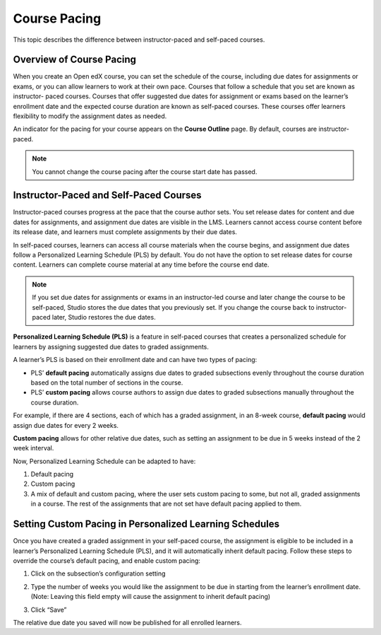 .. _Setting Course Pacing:

#############
Course Pacing
#############

.. tags:: educator, reference

This topic describes the difference between instructor-paced and self-paced
courses.

*************************
Overview of Course Pacing
*************************

When you create an Open edX course, you can set the schedule of the course,
including due dates for assignments or exams, or you can allow learners to work
at their own pace. Courses that follow a schedule that you set are known as
instructor- paced courses. Courses that offer suggested due dates for
assignment or exams based on the learner’s enrollment date and the expected
course duration are known as self-paced courses. These courses offer learners
flexibility to modify the assignment dates as needed.

An indicator for the pacing for your course appears on the **Course Outline**
page. By default, courses are instructor-paced.

.. image:: /_images/educator_references/Pacing_COIndicator.png
 :width: 600
 :alt: The Course Outline page with a call-out for the indicator that the
     course is instructor-paced.

.. note::
    You cannot change the course pacing after the course start date has passed.

***************************************
Instructor-Paced and Self-Paced Courses
***************************************

Instructor-paced courses progress at the pace that the course author sets. You
set release dates for content and due dates for assignments, and assignment due
dates are visible in the LMS. Learners cannot access course content before its
release date, and learners must complete assignments by their due dates.

In self-paced courses, learners can access all course materials when the
course begins, and assignment due dates follow a Personalized Learning Schedule (PLS)
by default. You do not have the option to set release dates for course content. Learners can
complete course material at any time before the course end date.

.. image:: /_images/educator_references/Pacing_SubSettingsWithCustomPacing.png
 :width: 500
 :alt: Side-by-side comparison of subsection settings for instructor-led and
     self-paced courses, showing release and due date options for the
     instructor-led course.

.. note:: If you set due dates for assignments or exams in an instructor-led
   course and later change the course to be self-paced, Studio stores the due
   dates that you previously set. If you change the course back to instructor-
   paced later, Studio restores the due dates.

**Personalized Learning Schedule (PLS)** is a feature in self-paced courses that creates
a personalized schedule for learners by assigning suggested due dates to graded assignments.

A learner’s PLS is based on their enrollment date and can have two types of pacing:

* PLS’ **default pacing** automatically assigns due dates to graded subsections evenly throughout the course duration based on the total number of sections in the course.
* PLS’ **custom pacing** allows course authors to assign due dates to graded subsections manually throughout the course duration.

For example, if there are 4 sections, each of which has a graded assignment, in an 8-week course,
**default pacing** would assign due dates for every 2 weeks.

.. image:: /_images/educator_references/Pacing_DefaultPacing.png
 :width: 450
 :alt: Default Pacing Schedule for an 8-week course with 4 graded assignments.


**Custom pacing** allows for other relative due dates, such as setting an assignment to be due in
5 weeks instead of the 2 week interval.

.. image:: /_images/educator_references/Pacing_CustomPacing.png
 :width: 450
 :alt: Custom Pacing Schedule for an 8-week course with 4 graded assignments where 1 of which
     has a custom due date of 5 weeks.


Now, Personalized Learning Schedule can be adapted to have:

#. Default pacing
#. Custom pacing
#. A mix of default and custom pacing, where the user sets custom pacing to some, but not all, graded assignments in a course. The rest of the assignments that are not set have default pacing applied to them.


********************************************************
Setting Custom Pacing in Personalized Learning Schedules
********************************************************

Once you have created a graded assignment in your self-paced course, the assignment is eligible to be included in
a learner’s Personalized Learning Schedule (PLS), and it will automatically inherit default pacing.
Follow these steps to override the course’s default pacing, and enable custom pacing:

1. Click on the subsection’s configuration setting

.. image:: /_images/educator_references/Pacing_StepOne.png
    :width: 500
    :alt: Subsection in the course outlines.

2. Type the number of weeks you would like the assignment to be due in starting from the learner’s enrollment date.
   (Note: Leaving this field empty will cause the assignment to inherit default pacing)

.. image:: /_images/educator_references/Pacing_StepTwo.png
    :width: 500
    :alt: Subsection's configuration modal with grading type options.

3. Click “Save”

The relative due date you saved will now be published for all enrolled learners.


.. seealso::
 :class: dropdown

 :ref:`Course Pacing` (how-to)

 :ref:`Beta_Testing` (concept)